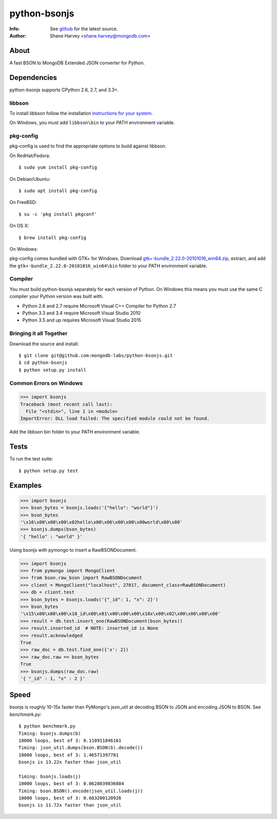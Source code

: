 =============
python-bsonjs
=============
:Info: See `github <http://github.com/mongodb-labs/python-bsonjs>`_ for the latest source.
:Author: Shane Harvey <shane.harvey@mongodb.com>

About
=====

A fast BSON to MongoDB Extended JSON converter for Python.

Dependencies
============

python-bsonjs supports CPython 2.6, 2.7, and 3.3+.

libbson
```````

To install libbson follow the installation `instructions for your system
<https://api.mongodb.com/libbson/current/installing.html>`_.

On Windows, you must add ``libbson\bin`` to your PATH environment variable.

pkg-config
``````````

pkg-config is used to find the appropriate options to build against libbson.

On RedHat/Fedora::

    $ sudo yum install pkg-config

On Debian/Ubuntu::

    $ sudo apt install pkg-config

On FreeBSD::

    $ su -c 'pkg install pkgconf'

On OS X::

    $ brew install pkg-config

On Windows:

pkg-config comes bundled with GTK+ for Windows. Download
`gtk+-bundle_2.22.0-20101016_win64.zip
<http://ftp.gnome.org/mirror/gnome.org/binaries/win64/gtk+/2.22/>`_,
extract, and add the ``gtk+-bundle_2.22.0-20101016_win64\bin`` folder to your
PATH environment variable.

Compiler
````````

You must build python-bsonjs separately for each version of Python. On
Windows this means you must use the same C compiler your Python version was
built with.

- Python 2.6 and 2.7 require Microsoft Visual C++ Compiler for Python 2.7
- Python 3.3 and 3.4 require Microsoft Visual Studio 2010
- Python 3.5 and up requires Microsoft Visual Studio 2015

Bringing it all Together
````````````````````````

Download the source and install::

    $ git clone git@github.com:mongodb-labs/python-bsonjs.git
    $ cd python-bsonjs
    $ python setup.py install

Common Errors on Windows
````````````````````````

.. code-block:: python

    >>> import bsonjs
    Traceback (most recent call last):
      File "<stdin>", line 1 in <module>
    ImportError: DLL load failed: The specified module could not be found.

Add the libbson bin folder to your PATH environment variable.

Tests
=====

To run the test suite::

    $ python setup.py test

Examples
========

.. code-block:: python

    >>> import bsonjs
    >>> bson_bytes = bsonjs.loads('{"hello": "world"}')
    >>> bson_bytes
    '\x16\x00\x00\x00\x02hello\x00\x06\x00\x00\x00world\x00\x00'
    >>> bsonjs.dumps(bson_bytes)
    '{ "hello" : "world" }'

Using bsonjs with pymongo to insert a RawBSONDocument.

.. code-block:: python

    >>> import bsonjs
    >>> from pymongo import MongoClient
    >>> from bson.raw_bson import RawBSONDocument
    >>> client = MongoClient("localhost", 27017, document_class=RawBSONDocument)
    >>> db = client.test
    >>> bson_bytes = bsonjs.loads('{"_id": 1, "x": 2}')
    >>> bson_bytes
    '\x15\x00\x00\x00\x10_id\x00\x01\x00\x00\x00\x10x\x00\x02\x00\x00\x00\x00'
    >>> result = db.test.insert_one(RawBSONDocument(bson_bytes))
    >>> result.inserted_id  # NOTE: inserted_id is None
    >>> result.acknowledged
    True
    >>> raw_doc = db.test.find_one({'x': 2})
    >>> raw_doc.raw == bson_bytes
    True
    >>> bsonjs.dumps(raw_doc.raw)
    '{ "_id" : 1, "x" : 2 }'

Speed
=====

bsonjs is roughly 10-15x faster than PyMongo's json_util at decoding BSON to
JSON and encoding JSON to BSON. See `benchmark.py`::
    $ python benchmark.py
    Timing: bsonjs.dumps(b)
    10000 loops, best of 3: 0.110911846161
    Timing: json_util.dumps(bson.BSON(b).decode())
    10000 loops, best of 3: 1.46571397781
    bsonjs is 13.22x faster than json_util

    Timing: bsonjs.loads(j)
    10000 loops, best of 3: 0.0628039836884
    Timing: bson.BSON().encode(json_util.loads(j))
    10000 loops, best of 3: 0.683200120926
    bsonjs is 11.72x faster than json_util
